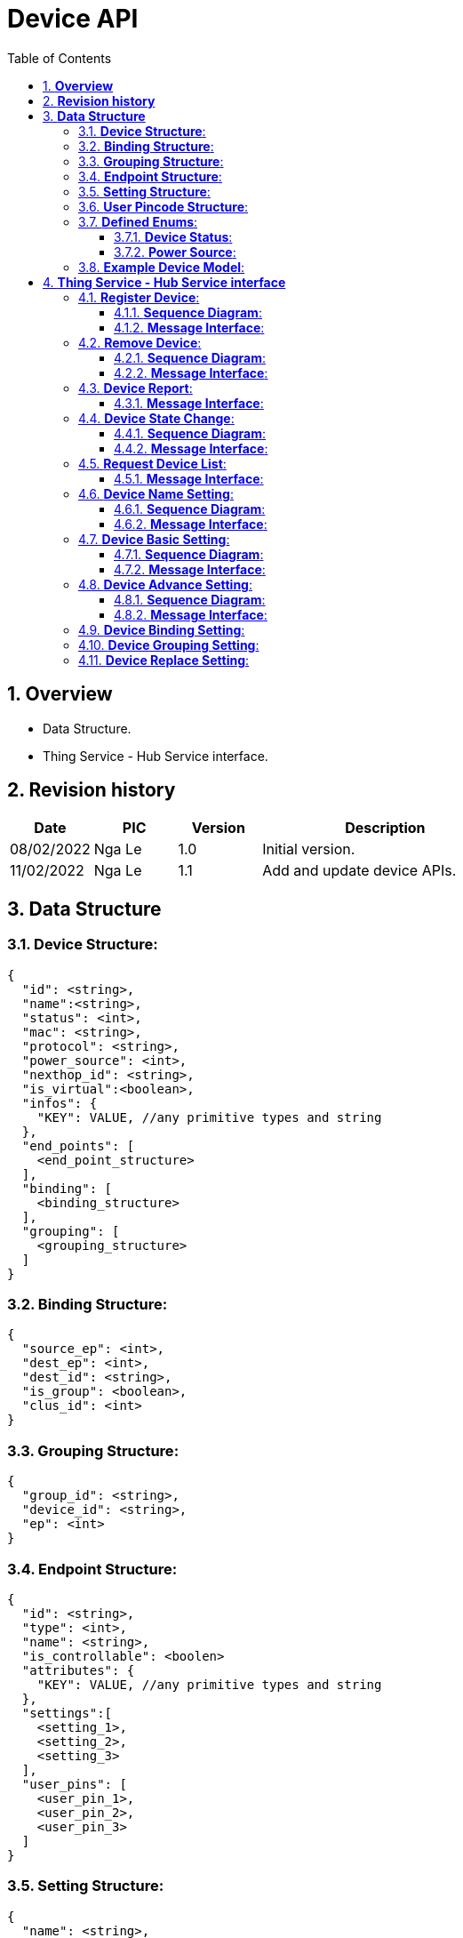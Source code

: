 :sectnumlevels: 5
:toclevels: 5
:sectnums:
:source-highlighter: coderay

= *Device API*
:toc: left

== *Overview*
- Data Structure.
- Thing Service - Hub Service interface.

== *Revision history*

[cols="1,1,1,3", options="header"]
|===
|*Date*
|*PIC*
|*Version*
|*Description*

|08/02/2022
|Nga Le
|1.0
|Initial version.

|11/02/2022
|Nga Le
|1.1
|Add and update device APIs.

|===

== *Data Structure*

=== *Device Structure*:
----
{
  "id": <string>,
  "name":<string>,
  "status": <int>,
  "mac": <string>,
  "protocol": <string>,
  "power_source": <int>,
  "nexthop_id": <string>,
  "is_virtual":<boolean>,
  "infos": {
    "KEY": VALUE, //any primitive types and string
  },
  "end_points": [
    <end_point_structure>
  ],
  "binding": [
    <binding_structure>
  ],
  "grouping": [
    <grouping_structure>
  ]
}
----

=== *Binding Structure*:
----
{
  "source_ep": <int>,
  "dest_ep": <int>,
  "dest_id": <string>,
  "is_group": <boolean>,
  "clus_id": <int>
}
----

=== *Grouping Structure*:
----
{
  "group_id": <string>,
  "device_id": <string>,
  "ep": <int>
}
----

=== *Endpoint Structure*:
----
{
  "id": <string>,
  "type": <int>,
  "name": <string>,
  "is_controllable": <boolen>
  "attributes": {
    "KEY": VALUE, //any primitive types and string
  },
  "settings":[
    <setting_1>,
    <setting_2>,
    <setting_3>
  ],
  "user_pins": [
    <user_pin_1>,
    <user_pin_2>,
    <user_pin_3>
  ]
}
----

=== *Setting Structure*:
----
{
  "name": <string>,
  "value": <int>,
  "min": <int>,
  "max": <int>,
  "step": <int>
}
----

=== *User Pincode Structure*:
----
{
  "id":<string>,
  "pin":<string>
}
----

=== *Defined Enums*:

==== *Device Status*:
----
OK = 0,
Error = 1
----

==== *Power Source*:
----
AC = 0,
Battery = 1
----

=== *Example Device Model*:
----
{
  "binding": [],
  "grouping": [],
  "end_points": [
    {
      "attributes": {
        "color.color_temperature": 0,
        "color.hue": 0,
        "color.level": 100,
        "color.saturation": 100,
        "on_off.value": true
      },
      "id": "11",
      "is_controllable": true,
      "name": "color_switch",
      "settings": [],
      "type": 3
    }
  ],
  "id": "PHILLIP_HUE_001788010386CDDE",
  "infos": {
    "commit_fw_version": "",
    "commit_hw_version": "",
    "fw_version": "2",
    "hw_version": "1",
    "manufacturer": "",
    "manufacturer_id": "",
    "product_id": ""
  },
  "is_sleepy": false,
  "is_virtual": false,
  "mac": "ZIB_001788010386CDDE",
  "name": "name_unknown",
  "nexthop_id": "id_unknown",
  "nwkid": 43015,
  "power_source": 0,
  "protocol": "zib",
  "status": 0
}
----

== *Thing Service - Hub Service interface*

=== *Register Device*:

==== *Sequence Diagram*:

[plantuml, "register_device_sequence", png]
----
@startuml
autonumber
App --> ThingService: Request Join Device
ThingService --> HubService: Request Join Device
HubService -> HubService: Wait for new device
alt successful case
HubService --> ThingService: Register Device Request
ThingService -> ThingService: Register Device
ThingService --> HubService: Register Device Response
HubService -> HubService: Store Device Info
HubService --> ThingService: Device Joined
ThingService --> App: New Device
else timeout case
autonumber 4 1
HubService --> ThingService: Request Timeout
ThingService --> App: Request Timeout
end
@enduml
----

*Notes*:

- In the scope of this document, we only focus into the *successful case*.

==== *Message Interface*:

*Request Join*:

- *Topic*: _ts/event/HUB_ID_

- *Payload*:

[source,json]
----
{
  "name": "ts.hub.iot.device.join.requested",
  "scope": "device",
  "source": "ts",
  "home_id": "HOME_ID",
  "user_id": "",
  "id": "MESSAGE_ID",
  "auth_token": "AUTH_TOKEN",
  "parent_id": "",
  "client_id": "TS_ID",
  "created_time": 1584501452048,
  "data": {
    "protocol": <string>
    "data": {
      //any required data for adding new device
    }
  }
}
----

- *Notes*: The specific *protocol* is mandatory. The *data* is optional for addition informations.

*Join Timeout*:

- *Topic*: _hub/event/HUB_ID_
- *Payload*:

[source,json]
----
{
  "name": "hub.ts.iot.device.join.timeout",
  "scope": "device",
  "source": "hub",
  "home_id": "HOME_ID",
  "user_id": "",
  "id": "MESSAGE_ID",
  "auth_token": "AUTH_TOKEN",
  "parent_id": "",
  "client_id": "HUB_ID",
  "created_time": 1584501452048,
  "data": {
    "protocol": <string>
  }
}
----

- *Notes*: The specific *protocol* is mandatory.

*Register Device Request*:

- *Topic*: _hub/event/HUB_ID_

- *Payload*:

[source,json]
----
{
  "name": "hub.ts.iot.device.register.requested",
  "scope": "device",
  "source": "hub",
  "home_id": "HOME_ID",
  "user_id": "",
  "id": "MESSAGE_ID",
  "auth_token": "AUTH_TOKEN",
  "parent_id": "",
  "client_id": "HUB_ID",
  "created_time": 1584501452048,
  "data": {
    <device_structure>
  }
}
----

- *Notes*: In the device structure, the *id* field can be an empty string or same as *mac* field.

*Register Device Response*:

- *Topic*: _ts/event/HUB_ID_

- *Payload*:

[source,json]
----
{
  "name": "ts.hub.iot.device.register.responded",
  "scope": "device",
  "source": "ts",
  "home_id": "HOME_ID",
  "user_id": "",
  "id": "MESSAGE_ID",
  "auth_token": "AUTH_TOKEN",
  "parent_id": "",
  "client_id": "TS_ID",
  "created_time": 1584501452048,
  "data": {
    "error": {
      "code": <int>,
      "message": <string>
    },
    "data": <device_structure>
  }
}
----

*Device Joined*:

- *Topic*: _hub/event/HUB_ID_

- *Payload*:

[source,json]
----
{
  "name": "broadcast.iot.device.joined",
  "scope": "device",
  "source": "hub",
  "home_id": "HOME_ID",
  "user_id": "",
  "id": "MESSAGE_ID",
  "auth_token": "AUTH_TOKEN",
  "parent_id": "",
  "client_id": "HUB_ID",
  "created_time": 1584501452048,
  "data": {
    <device_structure>
  }
}
----

=== *Remove Device*:

==== *Sequence Diagram*:

[plantuml, "remove_device_sequence", png]
----
@startuml
autonumber
App --> ThingService: Remove Request
ThingService --> HubService: Remove Request
HubService -> HubService: Remove Device
alt successful case
HubService --> ThingService: Device Left Request
ThingService -> ThingService: Remove Device
ThingService --> HubService: Device Left Response
ThingService --> App: Notify Device Left
else timeout case
App -> App: Remove Timeout
end
@enduml
----

==== *Message Interface*:

*Request Remove*:

- *Topic*: _ts/event/HUB_ID_

- *Payload*:

[source,json]
----
{
  "name": "ts.hub.iot.device.remove.requested",
  "scope": "device",
  "source": "ts",
  "home_id": "HOME_ID",
  "user_id": "",
  "id": "MESSAGE_ID",
  "auth_token": "AUTH_TOKEN",
  "parent_id": "",
  "client_id": "TS_ID",
  "created_time": 1584501452048,
  "data": {
    <device_structure>
  }
}
----

*Device Left Request*:

- *Topic*: _hub/event/HUB_ID_

- *Payload*:

[source,json]
----
{
  "name": "hub.ts.iot.device.left.requested",
  "scope": "device",
  "source": "hub",
  "home_id": "HOME_ID",
  "user_id": "",
  "id": "MESSAGE_ID",
  "auth_token": "AUTH_TOKEN",
  "parent_id": "",
  "client_id": "HUB_ID",
  "created_time": 1584501452048,
  "data": {
    <device_structure>
  }
}
----

*Device Left Response*:

- *Topic*: _ts/event/HUB_ID_

- *Payload*:

[source,json]
----
{
  "name": "ts.hub.iot.device.left.responded",
  "scope": "device",
  "source": "ts",
  "home_id": "HOME_ID",
  "user_id": "",
  "id": "MESSAGE_ID",
  "auth_token": "AUTH_TOKEN",
  "parent_id": "",
  "client_id": "TS_ID",
  "created_time": 1584501452048,
  "data": {
    "error": {
      "code": <int>,
      "message": <string>
    },
    "data": <device_structure>
  }
}
----

*Device Left*:

- *Topic*: _hub/event/HUB_ID_

- *Payload*:

[source,json]
----
{
  "name": "broadcast.iot.device.left",
  "scope": "device",
  "source": "hub",
  "home_id": "HOME_ID",
  "user_id": "",
  "id": "MESSAGE_ID",
  "auth_token": "AUTH_TOKEN",
  "parent_id": "",
  "client_id": "HUB_ID",
  "created_time": 1584501452048,
  "data": {
    <device_structure>
  }
}
----

=== *Device Report*:

==== *Message Interface*:

*Report Message*:

- *Topic*: _hub/event/HUB_ID_

- *Payload*:

[source,json]
----
{
  "name": "broadcast.iot.device.reported",
  "scope": "device",
  "source": "hub",
  "home_id": "HOME_ID",
  "user_id": "",
  "id": "MESSAGE_ID",
  "auth_token": "AUTH_TOKEN",
  "parent_id": "",
  "client_id": "HUB_ID",
  "created_time": 1584501452048,
  "data": {
    <device_structure>
  }
}
----

=== *Device State Change*:

==== *Sequence Diagram*:

[plantuml, "device_state_change_sequence", png]
----
@startuml
autonumber
App --> ThingService: Change Device State
ThingService --> HubService: Request State Change
HubService -> HubService: Change Device State
HubService --> ThingService: Device State Change
ThingService -> ThingService: Update Device State
ThingService --> App: Notify Device State
@enduml
----

==== *Message Interface*:

*Request State Change*:

- *Topic*: _ts/event/HUB_ID_

- *Payload*:

[source,json]
----
{
  "name": "ts.hub.iot.devices.state.changed",
  "scope": "device",
  "source": "ts",
  "home_id": "HOME_ID",
  "user_id": "",
  "id": "MESSAGE_ID",
  "auth_token": "AUTH_TOKEN",
  "parent_id": "",
  "client_id": "TS_ID",
  "created_time": 1584501452048,
  "data": {
    "devices": [
      <device_structure_1>,
      <device_structure_2>,
      <device_structure_3>
    ]
  }
}
----

- *Notes*: The state change request only contains updated states.

*Device State Change*:

- *Topic*: _hub/event/HUB_ID_

- *Payload*:

[source,json]
----
{
  "name": "broadcast.iot.device.state.changed",
  "scope": "device",
  "source": "hub",
  "home_id": "HOME_ID",
  "user_id": "",
  "id": "MESSAGE_ID",
  "auth_token": "AUTH_TOKEN",
  "parent_id": "",
  "client_id": "HUB_ID",
  "created_time": 1584501452048,
  "data": {
    <device_structure>
  }
}
----

- *Notes*: The state change broadcast need to contain full device states.

=== *Request Device List*:

==== *Message Interface*:

*Device List Request*:

- *Topic*: _ts/event/HUB_ID_

- *Payload*:

[source,json]
----
{
  "name": "ts.hub.iot.devices.list.requested",
  "scope": "device",
  "source": "ts",
  "home_id": "HOME_ID",
  "user_id": "",
  "id": "MESSAGE_ID",
  "auth_token": "AUTH_TOKEN",
  "parent_id": "",
  "client_id": "TS_ID",
  "created_time": 1584501452048,
  "data": <NULL>
}
----

*Device List Response*:

- *Topic*: _hub/event/HUB_ID_

- *Payload*:

[source,json]
----
{
  "name": "hub.ts.iot.devices.list.responded",
  "scope": "device",
  "source": "hub",
  "home_id": "HOME_ID",
  "user_id": "",
  "id": "MESSAGE_ID",
  "auth_token": "AUTH_TOKEN",
  "parent_id": "",
  "client_id": "HUB_ID",
  "created_time": 1584501452048,
  "data": {
    "devices": [
      <device_structure_1>,
      <device_structure_2>,
      <device_structure_3>
    ]
  }
}
----

*Device List Notify*:

- *Topic*: _hub/event/HUB_ID_

- *Payload*:

[source,json]
----
{
  "name": "broadcast.iot.devices.list.changed",
  "scope": "device",
  "source": "hub",
  "home_id": "HOME_ID",
  "user_id": "",
  "id": "MESSAGE_ID",
  "auth_token": "AUTH_TOKEN",
  "parent_id": "",
  "client_id": "HUB_ID",
  "created_time": 1584501452048,
  "data": {
    "devices": [
      <device_structure_1>,
      <device_structure_2>,
      <device_structure_3>
    ]
  }
}
----

=== *Device Name Setting*:

==== *Sequence Diagram*:

[plantuml, "device_name_setting_sequence", png]
----
@startuml
autonumber
App --> ThingService: Change Device Name
ThingService --> HubService: Name Change Request
HubService -> HubService: Update Device Name
HubService --> ThingService: Name Change Response
ThingService -> ThingService: Update Device Name
ThingService --> App: Notify Device Update
@enduml
----

==== *Message Interface*:

*Change Name Request*

- *Topic*: _ts/event/HUB_ID_

- *Payload*:

[source,json]
----
{
  "name": "ts.hub.iot.device.name.requested",
  "scope": "device",
  "source": "ts",
  "home_id": "HOME_ID",
  "user_id": "",
  "id": "MESSAGE_ID",
  "auth_token": "AUTH_TOKEN",
  "parent_id": "",
  "client_id": "TS_ID",
  "created_time": 1584501452048,
  "data": {
    <device_structure>
  }
}
----

*Change Name Response*:

- *Topic*: _hub/event/HUB_ID_

- *Payload*:

[source,json]
----
{
  "name": "hub.ts.iot.device.name.responded",
  "scope": "device",
  "source": "hub",
  "home_id": "HOME_ID",
  "user_id": "",
  "id": "MESSAGE_ID",
  "auth_token": "AUTH_TOKEN",
  "parent_id": "",
  "client_id": "HUB_ID",
  "created_time": 1584501452048,
  "data": {
    "error": {
      "code": <int>,
      "message": <string>
    },
    "data": <device_structure>
  }
}
----

*Device Info Broadcast*:

- *Topic*: _hub/event/HOME_ID_

- *Payload*:

[source,json]
----
{
  "name": "broadcast.iot.device.info.changed",
  "scope": "device",
  "source": "hub",
  "home_id": "HOME_ID",
  "user_id": "",
  "id": "MESSAGE_ID",
  "auth_token": "AUTH_TOKEN",
  "parent_id": "",
  "client_id": "HUB_ID",
  "created_time": 1584501452048,
  "data": {
    <device_structure>
  }
}
----

=== *Device Basic Setting*:

==== *Sequence Diagram*:

[plantuml, "device_basic_setting_sequence", png]
----
@startuml
autonumber
App --> ThingService: Change Device Setting
ThingService --> HubService: Basic Setting Request
HubService -> HubService: Update Basic Setting
alt successful case
HubService --> ThingService: Basic Setting Response
ThingService -> ThingService: Update Device Setting
ThingService --> App: Notify Device Update
else fail case
autonumber 4 1
HubService --> ThingService: Basic Setting Failed
ThingService --> App: Notify Setting Failed
end
@enduml
----

==== *Message Interface*:

*Basic Setting Request*:

- *Topic*: _ts/event/HUB_ID_

- *Payload*:

[source,json]
----
{
  "name": "ts.hub.iot.device.basic_setting.requested",
  "scope": "device",
  "source": "ts",
  "home_id": "HOME_ID",
  "user_id": "",
  "id": "MESSAGE_ID",
  "auth_token": "AUTH_TOKEN",
  "parent_id": "",
  "client_id": "TS_ID",
  "created_time": 1584501452048,
  "data": {
    <device_structure>
  }
}
----

- *Notes*: The basic setting request only contains updated settings.

*Basic Setting Response*:

- *Topic*: _hub/event/HUB_ID_

- *Payload*:

[source,json]
----
{
  "name": "hub.ts.iot.device.basic_setting.responded",
  "scope": "device",
  "source": "hub",
  "home_id": "HOME_ID",
  "user_id": "",
  "id": "MESSAGE_ID",
  "auth_token": "AUTH_TOKEN",
  "parent_id": "",
  "client_id": "HUB_ID",
  "created_time": 1584501452048,
  "data": {
    "error": {
      "code": <int>,
      "message": <string>
    },
    "data": <device_structure>
  }
}
----

- *Notes*: The basic setting response must contains all settings.

*Device Info Broadcast*:

- *Topic*: _hub/event/HOME_ID_

- *Payload*:

[source,json]
----
{
  "name": "broadcast.iot.device.info.changed",
  "scope": "device",
  "source": "hub",
  "home_id": "HOME_ID",
  "user_id": "",
  "id": "MESSAGE_ID",
  "auth_token": "AUTH_TOKEN",
  "parent_id": "",
  "client_id": "HUB_ID",
  "created_time": 1584501452048,
  "data": {
    <device_structure>
  }
}
----

=== *Device Advance Setting*:

==== *Sequence Diagram*:

[plantuml, "device_advanced_setting_sequence", png]
----
@startuml
autonumber
App --> ThingService: New Advanced Setting
ThingService --> HubService: Advanced Setting Request
HubService -> HubService: Update Advanced Setting
alt successful case
HubService -> HubService: Store Advanced Setting
HubService --> ThingService: Advanced Setting Response
ThingService -> ThingService: Update Device Setting
ThingService --> App: Notify Device Update
else fail case
autonumber 4 1
HubService --> ThingService: Advanced Setting Failed
ThingService --> App: Notify Setting Failed
end
@enduml
----

==== *Message Interface*:

*Advanced Setting Request*:

- *Topic*: _ts/event/HUB_ID_

- *Payload*:

[source,json]
----
{
  "name": "ts.hub.iot.device.advanced_setting.requested",
  "scope": "device",
  "source": "ts",
  "home_id": "HOME_ID",
  "user_id": "",
  "id": "MESSAGE_ID",
  "auth_token": "AUTH_TOKEN",
  "parent_id": "",
  "client_id": "TS_ID",
  "created_time": 1584501452048,
  "data": {
    <device_structure>
  }
}
----

- *Notes*: The advanced setting request will contains a new advanced setting.

*Advanced Setting Response*:

- *Topic*: _hub/event/HUB_ID_

- *Payload*:

[source,json]
----
{
  "name": "hub.ts.iot.device.advanced_setting.responded",
  "scope": "device",
  "source": "hub",
  "home_id": "HOME_ID",
  "user_id": "",
  "id": "MESSAGE_ID",
  "auth_token": "AUTH_TOKEN",
  "parent_id": "",
  "client_id": "HUB_ID",
  "created_time": 1584501452048,
  "data": {
    "error": {
      "code": <int>,
      "message": <string>
    },
    "data": <device_structure>
  }
}
----

- *Notes*: The advanced setting response must contains all settings.

*Device Info Broadcast*:

- *Topic*: _hub/event/HOME_ID_

- *Payload*:

[source,json]
----
{
  "name": "broadcast.iot.device.info.changed",
  "scope": "device",
  "source": "hub",
  "home_id": "HOME_ID",
  "user_id": "",
  "id": "MESSAGE_ID",
  "auth_token": "AUTH_TOKEN",
  "parent_id": "",
  "client_id": "HUB_ID",
  "created_time": 1584501452048,
  "data": {
    <device_structure>
  }
}
----

=== *Device Binding Setting*:
- TBD

=== *Device Grouping Setting*:
- TBD

=== *Device Replace Setting*:
- TBD

